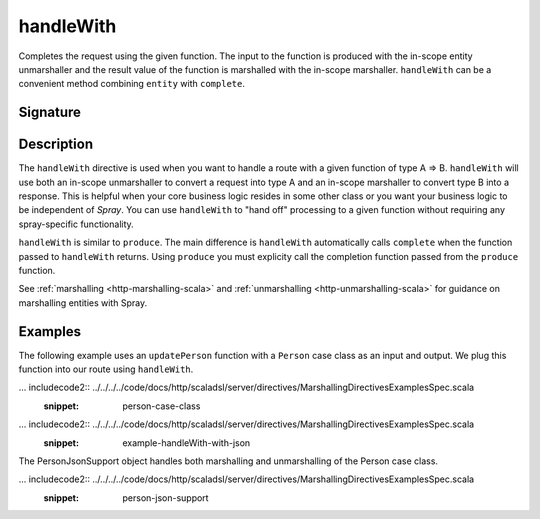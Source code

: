 .. _-handleWith-:

handleWith
==========

Completes the request using the given function. The input to the function is produced with 
the in-scope entity unmarshaller and the result value of the function is marshalled with 
the in-scope marshaller.  ``handleWith`` can be a convenient method combining ``entity`` with
``complete``.

Signature
---------

.. includecode2:: /../../akka-http-scala/src/main/scala/akka/http/scaladsl/server/directives/MarshallingDirectives.scala
   :snippet: handleWith

Description
-----------

The ``handleWith`` directive is used when you want to handle a route with a given function of 
type A ⇒ B.  ``handleWith`` will use both an in-scope unmarshaller to convert a request into 
type A and an in-scope marshaller to convert type B into a response. This is helpful when your 
core business logic resides in some other class or you want your business logic to be independent
of *Spray*. You can use ``handleWith`` to "hand off" processing to a given function without requiring
any spray-specific functionality.

``handleWith`` is similar to ``produce``.  The main difference is ``handleWith`` automatically
calls ``complete`` when the function passed to ``handleWith`` returns. Using ``produce`` you
must explicity call the completion function passed from the ``produce`` function.

See :ref:`marshalling <http-marshalling-scala>` and :ref:`unmarshalling <http-unmarshalling-scala>` for guidance
on marshalling entities with Spray.

Examples
--------

The following example uses an ``updatePerson`` function with a ``Person`` case class as an input and output.  We plug this function into our route using ``handleWith``.

... includecode2:: ../../../../code/docs/http/scaladsl/server/directives/MarshallingDirectivesExamplesSpec.scala
   :snippet: person-case-class

... includecode2:: ../../../../code/docs/http/scaladsl/server/directives/MarshallingDirectivesExamplesSpec.scala
   :snippet: example-handleWith-with-json

The PersonJsonSupport object handles both marshalling and unmarshalling of the Person case class.

... includecode2:: ../../../../code/docs/http/scaladsl/server/directives/MarshallingDirectivesExamplesSpec.scala
   :snippet: person-json-support
